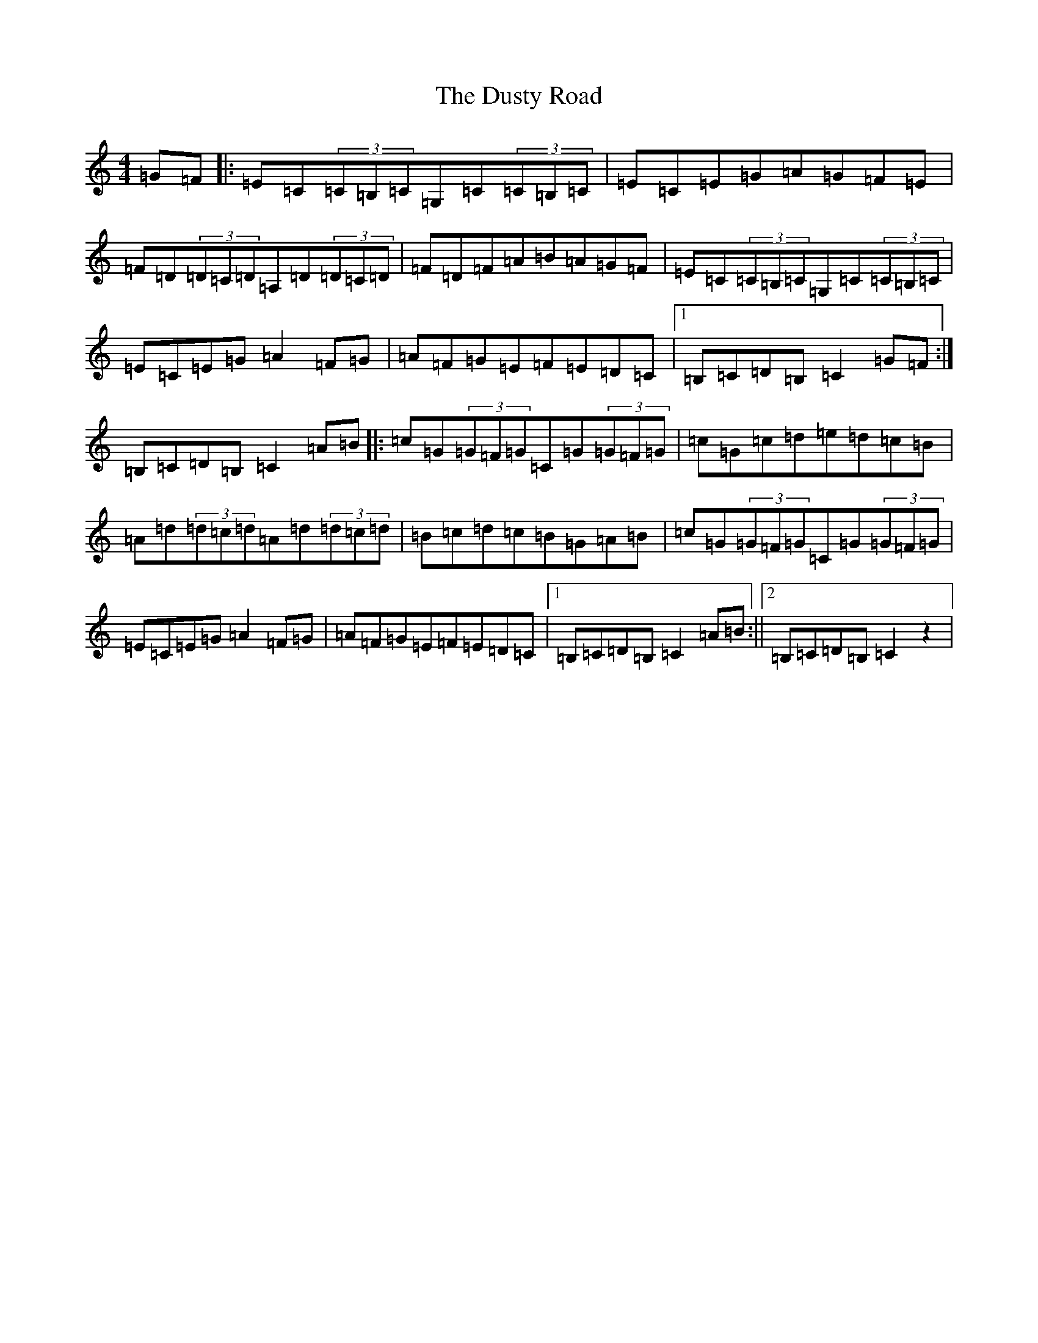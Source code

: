 X: 5846
T: Dusty Road, The
S: https://thesession.org/tunes/286#setting286
Z: G Major
R: reel
M:4/4
L:1/8
K: C Major
=G=F|:=E=C(3=C=B,=C=G,=C(3=C=B,=C|=E=C=E=G=A=G=F=E|=F=D(3=D=C=D=A,=D(3=D=C=D|=F=D=F=A=B=A=G=F|=E=C(3=C=B,=C=G,=C(3=C=B,=C|=E=C=E=G=A2=F=G|=A=F=G=E=F=E=D=C|1=B,=C=D=B,=C2=G=F:|=B,=C=D=B,=C2=A=B|:=c=G(3=G=F=G=C=G(3=G=F=G|=c=G=c=d=e=d=c=B|=A=d(3=d=c=d=A=d(3=d=c=d|=B=c=d=c=B=G=A=B|=c=G(3=G=F=G=C=G(3=G=F=G|=E=C=E=G=A2=F=G|=A=F=G=E=F=E=D=C|1=B,=C=D=B,=C2=A=B:||2=B,=C=D=B,=C2z2|